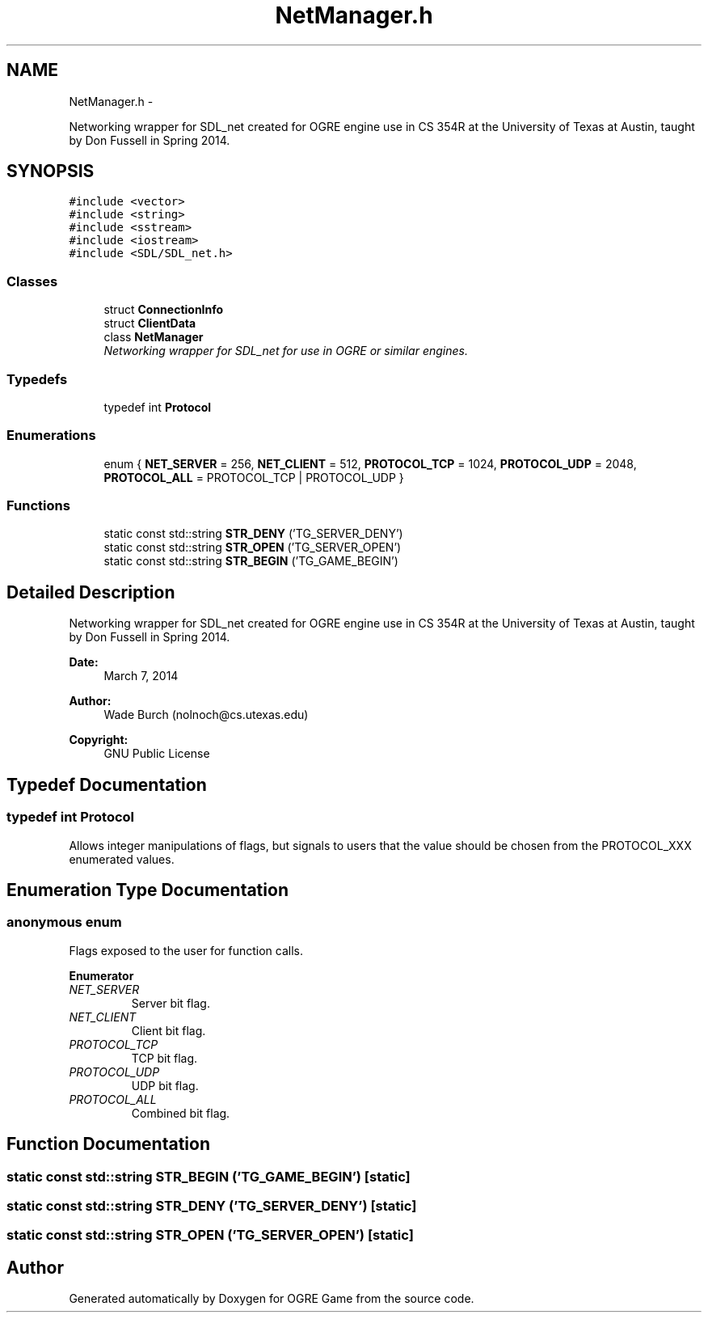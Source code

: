 .TH "NetManager.h" 3 "Thu Mar 13 2014" "OGRE Game" \" -*- nroff -*-
.ad l
.nh
.SH NAME
NetManager.h \- 
.PP
Networking wrapper for SDL_net created for OGRE engine use in CS 354R at the University of Texas at Austin, taught by Don Fussell in Spring 2014\&.  

.SH SYNOPSIS
.br
.PP
\fC#include <vector>\fP
.br
\fC#include <string>\fP
.br
\fC#include <sstream>\fP
.br
\fC#include <iostream>\fP
.br
\fC#include <SDL/SDL_net\&.h>\fP
.br

.SS "Classes"

.in +1c
.ti -1c
.RI "struct \fBConnectionInfo\fP"
.br
.ti -1c
.RI "struct \fBClientData\fP"
.br
.ti -1c
.RI "class \fBNetManager\fP"
.br
.RI "\fINetworking wrapper for SDL_net for use in OGRE or similar engines\&. \fP"
.in -1c
.SS "Typedefs"

.in +1c
.ti -1c
.RI "typedef int \fBProtocol\fP"
.br
.in -1c
.SS "Enumerations"

.in +1c
.ti -1c
.RI "enum { \fBNET_SERVER\fP = 256, \fBNET_CLIENT\fP = 512, \fBPROTOCOL_TCP\fP = 1024, \fBPROTOCOL_UDP\fP = 2048, \fBPROTOCOL_ALL\fP = PROTOCOL_TCP | PROTOCOL_UDP }"
.br
.in -1c
.SS "Functions"

.in +1c
.ti -1c
.RI "static const std::string \fBSTR_DENY\fP ('TG_SERVER_DENY')"
.br
.ti -1c
.RI "static const std::string \fBSTR_OPEN\fP ('TG_SERVER_OPEN')"
.br
.ti -1c
.RI "static const std::string \fBSTR_BEGIN\fP ('TG_GAME_BEGIN')"
.br
.in -1c
.SH "Detailed Description"
.PP 
Networking wrapper for SDL_net created for OGRE engine use in CS 354R at the University of Texas at Austin, taught by Don Fussell in Spring 2014\&. 

\fBDate:\fP
.RS 4
March 7, 2014 
.RE
.PP
\fBAuthor:\fP
.RS 4
Wade Burch (nolnoch@cs.utexas.edu)
.RE
.PP
\fBCopyright:\fP
.RS 4
GNU Public License 
.RE
.PP

.SH "Typedef Documentation"
.PP 
.SS "typedef int \fBProtocol\fP"
Allows integer manipulations of flags, but signals to users that the value should be chosen from the PROTOCOL_XXX enumerated values\&. 
.SH "Enumeration Type Documentation"
.PP 
.SS "anonymous enum"
Flags exposed to the user for function calls\&. 
.PP
\fBEnumerator\fP
.in +1c
.TP
\fB\fINET_SERVER \fP\fP
Server bit flag\&. 
.TP
\fB\fINET_CLIENT \fP\fP
Client bit flag\&. 
.TP
\fB\fIPROTOCOL_TCP \fP\fP
TCP bit flag\&. 
.TP
\fB\fIPROTOCOL_UDP \fP\fP
UDP bit flag\&. 
.TP
\fB\fIPROTOCOL_ALL \fP\fP
Combined bit flag\&. 
.SH "Function Documentation"
.PP 
.SS "static const std::string STR_BEGIN ('TG_GAME_BEGIN')\fC [static]\fP"

.SS "static const std::string STR_DENY ('TG_SERVER_DENY')\fC [static]\fP"

.SS "static const std::string STR_OPEN ('TG_SERVER_OPEN')\fC [static]\fP"

.SH "Author"
.PP 
Generated automatically by Doxygen for OGRE Game from the source code\&.
